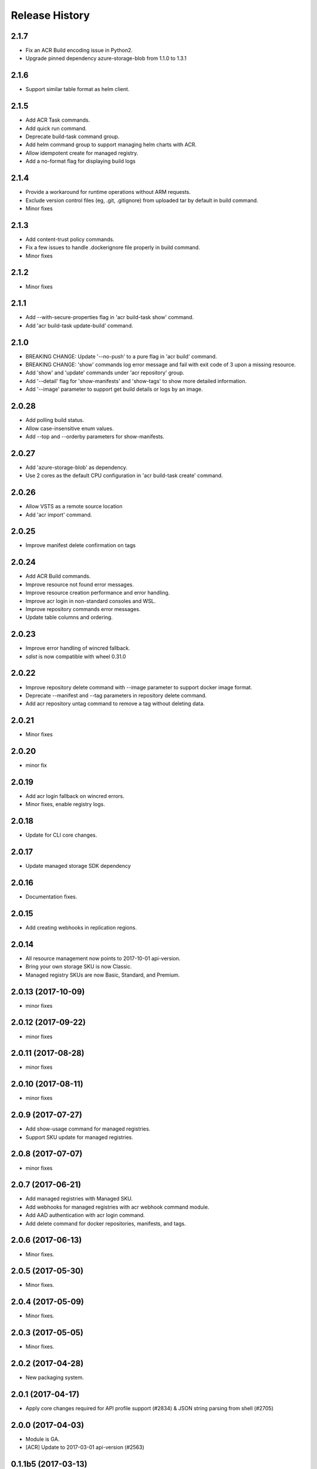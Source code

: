 .. :changelog:

Release History
===============

2.1.7
+++++
* Fix an ACR Build encoding issue in Python2.
* Upgrade pinned dependency azure-storage-blob from 1.1.0 to 1.3.1

2.1.6
+++++
* Support similar table format as helm client.

2.1.5
+++++
* Add ACR Task commands.
* Add quick run command.
* Deprecate build-task command group.
* Add helm command group to support managing helm charts with ACR.
* Allow idempotent create for managed registry.
* Add a no-format flag for displaying build logs

2.1.4
+++++
* Provide a workaround for runtime operations without ARM requests.
* Exclude version control files (eg, .git, .gitignore) from uploaded tar by default in build command.
* Minor fixes

2.1.3
+++++
* Add content-trust policy commands.
* Fix a few issues to handle .dockerignore file properly in build command.
* Minor fixes

2.1.2
+++++
* Minor fixes

2.1.1
+++++
* Add --with-secure-properties flag in 'acr build-task show' command.
* Add 'acr build-task update-build' command.

2.1.0
+++++
* BREAKING CHANGE: Update '--no-push' to a pure flag in 'acr build' command.
* BREAKING CHANGE: 'show' commands log error message and fail with exit code of 3 upon a missing resource.
* Add 'show' and 'update' commands under 'acr repository' group.
* Add '--detail' flag for 'show-manifests' and 'show-tags' to show more detailed information.
* Add '--image' parameter to support get build details or logs by an image.

2.0.28
++++++
* Add polling build status.
* Allow case-insensitive enum values.
* Add --top and --orderby parameters for show-manifests.

2.0.27
++++++
* Add 'azure-storage-blob' as dependency.
* Use 2 cores as the default CPU configuration in 'acr build-task create' command.

2.0.26
++++++
* Allow VSTS as a remote source location
* Add 'acr import' command.

2.0.25
++++++
* Improve manifest delete confirmation on tags

2.0.24
++++++
* Add ACR Build commands.
* Improve resource not found error messages.
* Improve resource creation performance and error handling.
* Improve acr login in non-standard consoles and WSL.
* Improve repository commands error messages.
* Update table columns and ordering.

2.0.23
++++++
* Improve error handling of wincred fallback.
* `sdist` is now compatible with wheel 0.31.0

2.0.22
++++++
* Improve repository delete command with --image parameter to support docker image format.
* Deprecate --manifest and --tag parameters in repository delete command.
* Add acr repository untag command to remove a tag without deleting data.

2.0.21
++++++
* Minor fixes

2.0.20
++++++
* minor fix

2.0.19
++++++
* Add acr login fallback on wincred errors.
* Minor fixes, enable registry logs.

2.0.18
++++++
* Update for CLI core changes.

2.0.17
++++++
* Update managed storage SDK dependency

2.0.16
++++++
* Documentation fixes.

2.0.15
++++++
* Add creating webhooks in replication regions.

2.0.14
++++++
* All resource management now points to 2017-10-01 api-version.
* Bring your own storage SKU is now Classic.
* Managed registry SKUs are now Basic, Standard, and Premium.

2.0.13 (2017-10-09)
+++++++++++++++++++
* minor fixes

2.0.12 (2017-09-22)
+++++++++++++++++++
* minor fixes

2.0.11 (2017-08-28)
+++++++++++++++++++
* minor fixes

2.0.10 (2017-08-11)
+++++++++++++++++++
* minor fixes

2.0.9 (2017-07-27)
++++++++++++++++++
* Add show-usage command for managed registries.
* Support SKU update for managed registries.

2.0.8 (2017-07-07)
++++++++++++++++++
* minor fixes

2.0.7 (2017-06-21)
++++++++++++++++++
* Add managed registries with Managed SKU.
* Add webhooks for managed registries with acr webhook command module.
* Add AAD authentication with acr login command.
* Add delete command for docker repositories, manifests, and tags.

2.0.6 (2017-06-13)
++++++++++++++++++
* Minor fixes.

2.0.5 (2017-05-30)
++++++++++++++++++

* Minor fixes.

2.0.4 (2017-05-09)
++++++++++++++++++

* Minor fixes.

2.0.3 (2017-05-05)
++++++++++++++++++

* Minor fixes.

2.0.2 (2017-04-28)
++++++++++++++++++

* New packaging system.

2.0.1 (2017-04-17)
++++++++++++++++++

* Apply core changes required for API profile support (#2834) & JSON string parsing from shell (#2705)

2.0.0 (2017-04-03)
++++++++++++++++++

* Module is GA.
* [ACR] Update to 2017-03-01 api-version (#2563)

0.1.1b5 (2017-03-13)
++++++++++++++++++++

* --admin-enabled no longer requires an input value

0.1.1b4 (2017-02-22)
++++++++++++++++++++

* Documentation fixes.


0.1.1b3 (2017-02-17)
++++++++++++++++++++

* Polish error messages for repository/credential commands
* Storage account sku validation
* Show commands return empty string with exit code 0 for 404 responses


0.1.1b2 (2017-01-30)
++++++++++++++++++++

* Support Python 3.6.
* Fix storage account name with capital letters.


0.1.1b1 (2017-01-17)
++++++++++++++++++++

* Update ACR SDK version to 0.1.1
* Add tty check before prompting for user input
* Enable storage account encryption by default


0.1.0b11 (2016-12-12)
+++++++++++++++++++++

* Preview release.
